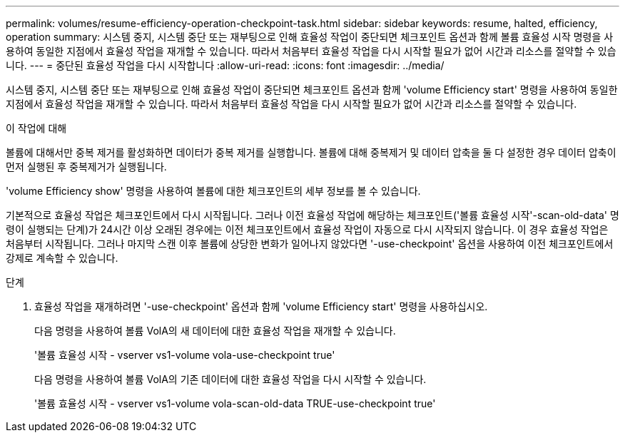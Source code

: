 ---
permalink: volumes/resume-efficiency-operation-checkpoint-task.html 
sidebar: sidebar 
keywords: resume, halted, efficiency, operation 
summary: 시스템 중지, 시스템 중단 또는 재부팅으로 인해 효율성 작업이 중단되면 체크포인트 옵션과 함께 볼륨 효율성 시작 명령을 사용하여 동일한 지점에서 효율성 작업을 재개할 수 있습니다. 따라서 처음부터 효율성 작업을 다시 시작할 필요가 없어 시간과 리소스를 절약할 수 있습니다. 
---
= 중단된 효율성 작업을 다시 시작합니다
:allow-uri-read: 
:icons: font
:imagesdir: ../media/


[role="lead"]
시스템 중지, 시스템 중단 또는 재부팅으로 인해 효율성 작업이 중단되면 체크포인트 옵션과 함께 'volume Efficiency start' 명령을 사용하여 동일한 지점에서 효율성 작업을 재개할 수 있습니다. 따라서 처음부터 효율성 작업을 다시 시작할 필요가 없어 시간과 리소스를 절약할 수 있습니다.

.이 작업에 대해
볼륨에 대해서만 중복 제거를 활성화하면 데이터가 중복 제거를 실행합니다. 볼륨에 대해 중복제거 및 데이터 압축을 둘 다 설정한 경우 데이터 압축이 먼저 실행된 후 중복제거가 실행됩니다.

'volume Efficiency show' 명령을 사용하여 볼륨에 대한 체크포인트의 세부 정보를 볼 수 있습니다.

기본적으로 효율성 작업은 체크포인트에서 다시 시작됩니다. 그러나 이전 효율성 작업에 해당하는 체크포인트('볼륨 효율성 시작'-scan-old-data' 명령이 실행되는 단계)가 24시간 이상 오래된 경우에는 이전 체크포인트에서 효율성 작업이 자동으로 다시 시작되지 않습니다. 이 경우 효율성 작업은 처음부터 시작됩니다. 그러나 마지막 스캔 이후 볼륨에 상당한 변화가 일어나지 않았다면 '-use-checkpoint' 옵션을 사용하여 이전 체크포인트에서 강제로 계속할 수 있습니다.

.단계
. 효율성 작업을 재개하려면 '-use-checkpoint' 옵션과 함께 'volume Efficiency start' 명령을 사용하십시오.
+
다음 명령을 사용하여 볼륨 VolA의 새 데이터에 대한 효율성 작업을 재개할 수 있습니다.

+
'볼륨 효율성 시작 - vserver vs1-volume vola-use-checkpoint true'

+
다음 명령을 사용하여 볼륨 VolA의 기존 데이터에 대한 효율성 작업을 다시 시작할 수 있습니다.

+
'볼륨 효율성 시작 - vserver vs1-volume vola-scan-old-data TRUE-use-checkpoint true'


